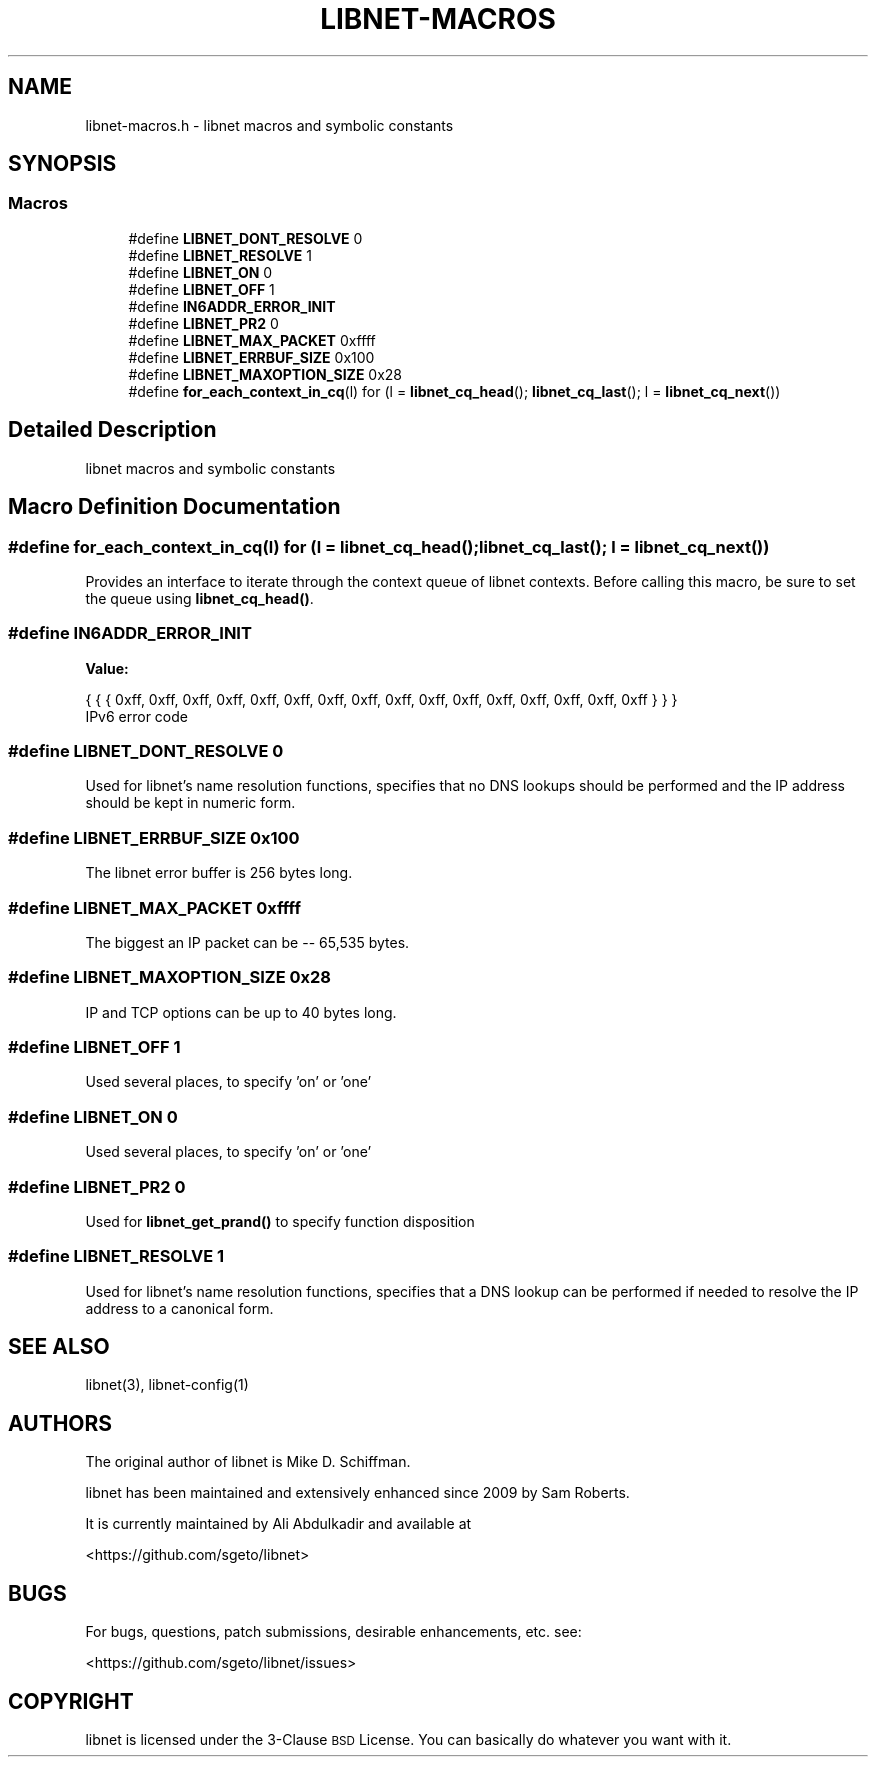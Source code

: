.TH "LIBNET-MACROS" 3 "Sat Apr 22 2017" "libnet-1.2-rc3" "libnet Programmers Guide" \" -*- nroff -*-
.ad l
.nh
.SH NAME
libnet-macros.h \- libnet macros and symbolic constants  

.SH SYNOPSIS
.br
.PP
.SS "Macros"

.in +1c
.ti -1c
.RI "#define \fBLIBNET_DONT_RESOLVE\fP   0"
.br
.ti -1c
.RI "#define \fBLIBNET_RESOLVE\fP   1"
.br
.ti -1c
.RI "#define \fBLIBNET_ON\fP   0"
.br
.ti -1c
.RI "#define \fBLIBNET_OFF\fP   1"
.br
.ti -1c
.RI "#define \fBIN6ADDR_ERROR_INIT\fP"
.br
.ti -1c
.RI "#define \fBLIBNET_PR2\fP   0"
.br
.ti -1c
.RI "#define \fBLIBNET_MAX_PACKET\fP   0xffff"
.br
.ti -1c
.RI "#define \fBLIBNET_ERRBUF_SIZE\fP   0x100"
.br
.ti -1c
.RI "#define \fBLIBNET_MAXOPTION_SIZE\fP   0x28"
.br
.ti -1c
.RI "#define \fBfor_each_context_in_cq\fP(l)   for (l = \fBlibnet_cq_head\fP(); \fBlibnet_cq_last\fP(); l = \fBlibnet_cq_next\fP())"
.br
.in -1c
.SH "Detailed Description"
.PP 
libnet macros and symbolic constants 


.SH "Macro Definition Documentation"
.PP 
.SS "#define for_each_context_in_cq(l)   for (l = \fBlibnet_cq_head\fP(); \fBlibnet_cq_last\fP(); l = \fBlibnet_cq_next\fP())"
Provides an interface to iterate through the context queue of libnet contexts\&. Before calling this macro, be sure to set the queue using \fBlibnet_cq_head()\fP\&. 
.SS "#define IN6ADDR_ERROR_INIT"
\fBValue:\fP
.PP
.nf
{ { { 0xff, 0xff, 0xff, 0xff, 0xff, 0xff, 0xff, \
                                 0xff, 0xff, 0xff, 0xff, 0xff, 0xff, 0xff, \
                                 0xff, 0xff } } }
.fi
IPv6 error code 
.SS "#define LIBNET_DONT_RESOLVE   0"
Used for libnet's name resolution functions, specifies that no DNS lookups should be performed and the IP address should be kept in numeric form\&. 
.SS "#define LIBNET_ERRBUF_SIZE   0x100"
The libnet error buffer is 256 bytes long\&. 
.SS "#define LIBNET_MAX_PACKET   0xffff"
The biggest an IP packet can be -- 65,535 bytes\&. 
.SS "#define LIBNET_MAXOPTION_SIZE   0x28"
IP and TCP options can be up to 40 bytes long\&. 
.SS "#define LIBNET_OFF   1"
Used several places, to specify 'on' or 'one' 
.SS "#define LIBNET_ON   0"
Used several places, to specify 'on' or 'one' 
.SS "#define LIBNET_PR2   0"
Used for \fBlibnet_get_prand()\fP to specify function disposition 
.SS "#define LIBNET_RESOLVE   1"
Used for libnet's name resolution functions, specifies that a DNS lookup can be performed if needed to resolve the IP address to a canonical form\&. 
.SH "SEE ALSO"
\.IX Header "SEE ALSO"
libnet(3), libnet\-config(1)
.SH "AUTHORS"
.IX Header "AUTHORS"
The original author of libnet is Mike D. Schiffman.
.PP
libnet has been maintained and extensively enhanced since 2009 by Sam Roberts.
.PP
It is currently maintained by Ali Abdulkadir and available at
.PP
.Vb 1
\& <https://github.com/sgeto/libnet>
.Ve
.SH "BUGS"
.IX Header "BUGS"
For bugs, questions, patch submissions, desirable enhancements, etc. see:
.PP
.Vb 1
\& <https://github.com/sgeto/libnet/issues>
.Ve
.SH "COPYRIGHT"
.IX Header "COPYRIGHT"
libnet is licensed under the 3\-Clause \s-1BSD\s0 License. You can basically
do whatever you want with it.
